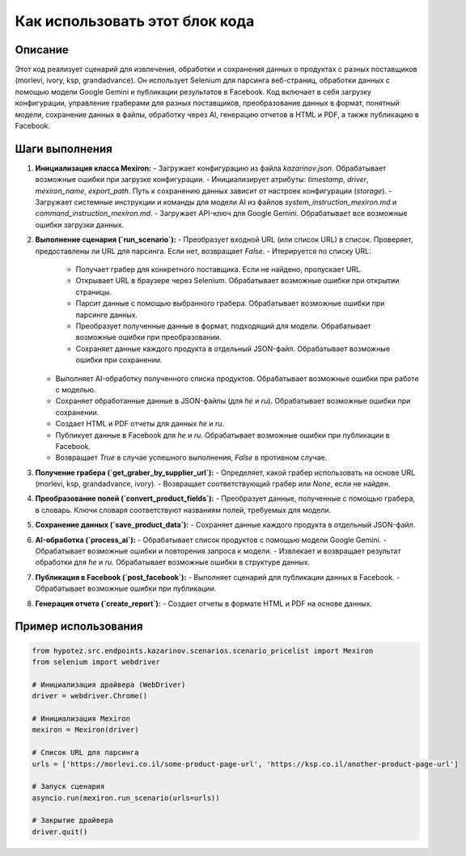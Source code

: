 Как использовать этот блок кода
=========================================================================================

Описание
-------------------------
Этот код реализует сценарий для извлечения, обработки и сохранения данных о продуктах с разных поставщиков (morlevi, ivory, ksp, grandadvance).  Он использует Selenium для парсинга веб-страниц,  обработки данных с помощью модели Google Gemini и публикации результатов в Facebook.  Код включает в себя загрузку конфигурации, управление граберами для разных поставщиков, преобразование данных в формат, понятный модели, сохранение данных в файлы, обработку через AI, генерацию отчетов в HTML и PDF, а также публикацию в Facebook.

Шаги выполнения
-------------------------
1. **Инициализация класса Mexiron:**
   - Загружает конфигурацию из файла `kazarinov.json`. Обрабатывает возможные ошибки при загрузке конфигурации.
   - Инициализирует атрибуты: `timestamp`, `driver`, `mexiron_name`, `export_path`.  Путь к сохранению данных зависит от настроек конфигурации (`storage`).
   - Загружает системные инструкции и команды для модели AI из файлов `system_instruction_mexiron.md` и `command_instruction_mexiron.md`.
   - Загружает API-ключ для Google Gemini. Обрабатывает все возможные ошибки загрузки данных.

2. **Выполнение сценария (`run_scenario`):**
   - Преобразует входной URL (или список URL) в список. Проверяет, предоставлены ли URL для парсинга. Если нет, возвращает `False`.
   - Итерируется по списку URL:
     - Получает грабер для конкретного поставщика. Если не найдено, пропускает URL.
     - Открывает URL в браузере через Selenium. Обрабатывает возможные ошибки при открытии страницы.
     - Парсит данные с помощью выбранного грабера. Обрабатывает возможные ошибки при парсинге данных.
     - Преобразует полученные данные в формат, подходящий для модели. Обрабатывает возможные ошибки при преобразовании.
     - Сохраняет данные каждого продукта в отдельный JSON-файл. Обрабатывает возможные ошибки при сохранении.
   - Выполняет AI-обработку полученного списка продуктов. Обрабатывает возможные ошибки при работе с моделью.
   - Сохраняет обработанные данные в JSON-файлы (для `he` и `ru`). Обрабатывает возможные ошибки при сохранении.
   - Создает HTML и PDF отчеты для данных `he` и `ru`.
   - Публикует данные в Facebook для `he` и `ru`. Обрабатывает возможные ошибки при публикации в Facebook.
   - Возвращает `True` в случае успешного выполнения, `False` в противном случае.


3. **Получение грабера (`get_graber_by_supplier_url`):**
   - Определяет, какой грабер использовать на основе URL (morlevi, ksp, grandadvance, ivory).
   - Возвращает соответствующий грабер или `None`, если не найден.

4. **Преобразование полей (`convert_product_fields`):**
   - Преобразует данные, полученные с помощью грабера, в словарь.  Ключи словаря соответствуют названиям полей, требуемых для модели.

5. **Сохранение данных (`save_product_data`):**
   - Сохраняет данные каждого продукта в отдельный JSON-файл.

6. **AI-обработка (`process_ai`):**
   - Обрабатывает список продуктов с помощью модели Google Gemini.
   - Обрабатывает возможные ошибки и повторения запроса к модели.
   - Извлекает и возвращает результат обработки для `he` и `ru`. Обрабатывает возможные ошибки в структуре данных.

7. **Публикация в Facebook (`post_facebook`):**
   - Выполняет сценарий для публикации данных в Facebook.
   - Обрабатывает возможные ошибки при публикации.

8. **Генерация отчета (`create_report`):**
   - Создает отчеты в формате HTML и PDF на основе данных.

Пример использования
-------------------------
.. code-block:: python

    from hypotez.src.endpoints.kazarinov.scenarios.scenario_pricelist import Mexiron
    from selenium import webdriver

    # Инициализация драйвера (WebDriver)
    driver = webdriver.Chrome()

    # Инициализация Mexiron
    mexiron = Mexiron(driver)

    # Список URL для парсинга
    urls = ['https://morlevi.co.il/some-product-page-url', 'https://ksp.co.il/another-product-page-url']

    # Запуск сценария
    asyncio.run(mexiron.run_scenario(urls=urls))

    # Закрытие драйвера
    driver.quit()